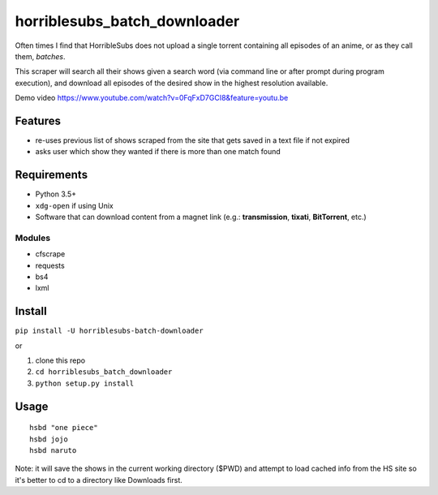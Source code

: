 horriblesubs_batch_downloader
=============================

Often times I find that HorribleSubs does not upload a single torrent
containing all episodes of an anime, or as they call them, *batches*.

This scraper will search all their shows given a search word (via
command line or after prompt during program execution), and download all
episodes of the desired show in the highest resolution available.

Demo
video https://www.youtube.com/watch?v=0FqFxD7GCI8&feature=youtu.be

Features
~~~~~~~~
-  re-uses previous list of shows scraped from the site that gets saved
   in a text file if not expired
-  asks user which show they wanted if there is more than one match
   found

Requirements
~~~~~~~~~~~~

-  Python 3.5+
-  ``xdg-open`` if using Unix
-  Software that can download content from a magnet link (e.g.:
   **transmission**, **tixati**, **BitTorrent**, etc.)

Modules
'''''''

-  cfscrape
-  requests
-  bs4
-  lxml

Install
~~~~~~~

``pip install -U horriblesubs-batch-downloader``

or

1. clone this repo
2. ``cd horriblesubs_batch_downloader``
3. ``python setup.py install``


Usage
~~~~~

::

    hsbd "one piece"
    hsbd jojo
    hsbd naruto


Note: it will save the shows in the current working directory ($PWD) and
attempt to load cached info from the HS site so it's better to cd to a directory
like Downloads first.
